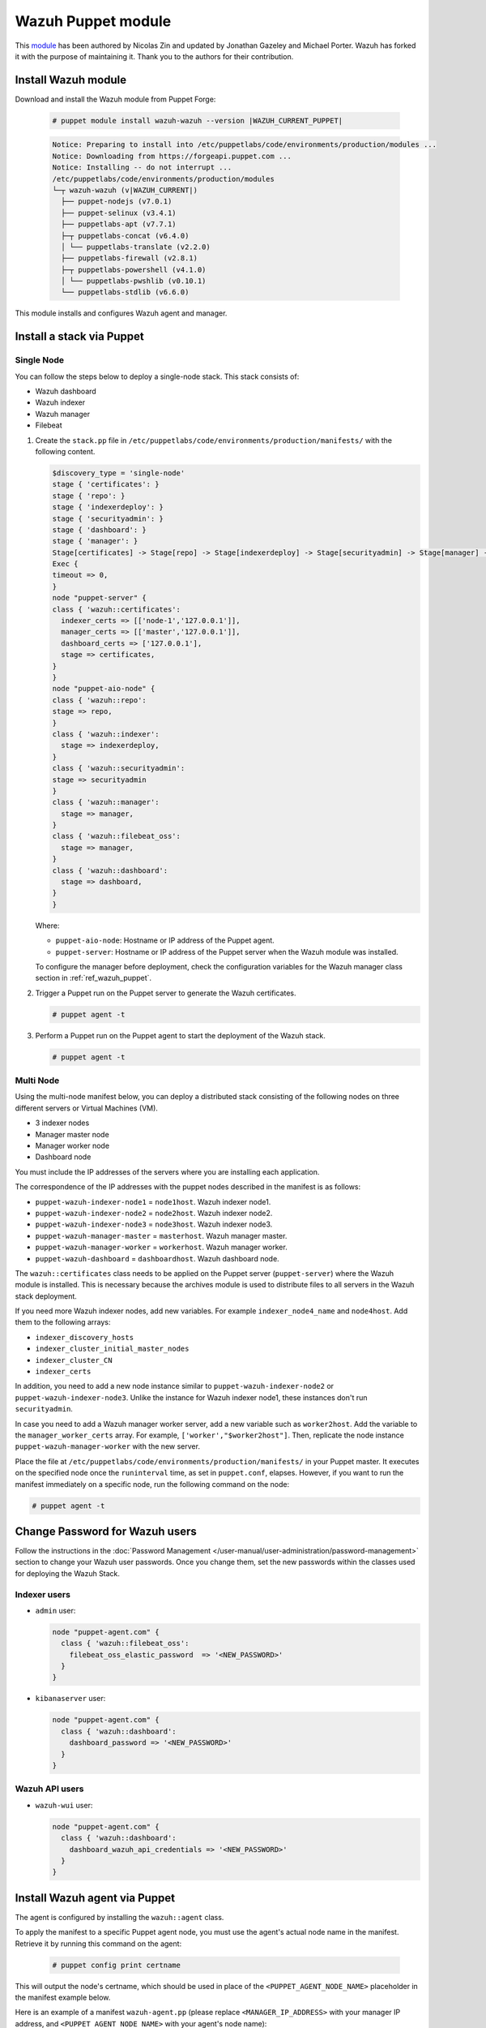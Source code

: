 .. Copyright (C) 2015, Wazuh, Inc.

.. meta::
   :description: Learn about Wazuh Puppet module in this section of the Wazuh documentation.

Wazuh Puppet module
===================

This `module <https://github.com/wazuh/wazuh-puppet>`_ has been authored by Nicolas Zin and updated by Jonathan Gazeley and Michael Porter. Wazuh has forked it with the purpose of maintaining it. Thank you to the authors for their contribution.


Install Wazuh module
--------------------

Download and install the Wazuh module from Puppet Forge:

  .. code-block:: console

    # puppet module install wazuh-wazuh --version |WAZUH_CURRENT_PUPPET|

  .. code-block:: none
    :class: output

    Notice: Preparing to install into /etc/puppetlabs/code/environments/production/modules ...
    Notice: Downloading from https://forgeapi.puppet.com ...
    Notice: Installing -- do not interrupt ...
    /etc/puppetlabs/code/environments/production/modules
    └─┬ wazuh-wazuh (v|WAZUH_CURRENT|)
      ├── puppet-nodejs (v7.0.1)
      ├── puppet-selinux (v3.4.1)
      ├── puppetlabs-apt (v7.7.1)
      ├─┬ puppetlabs-concat (v6.4.0)
      │ └── puppetlabs-translate (v2.2.0)
      ├── puppetlabs-firewall (v2.8.1)
      ├─┬ puppetlabs-powershell (v4.1.0)
      │ └── puppetlabs-pwshlib (v0.10.1)
      └── puppetlabs-stdlib (v6.6.0)


This module installs and configures Wazuh agent and manager.


Install a stack via Puppet
--------------------------

Single Node
^^^^^^^^^^^

You can follow the steps below to deploy a single-node stack. This stack consists of:

-  Wazuh dashboard
-  Wazuh indexer
-  Wazuh manager
-  Filebeat

#. Create the ``stack.pp`` file in ``/etc/puppetlabs/code/environments/production/manifests/`` with the following content.

   .. code-block:: puppet

      $discovery_type = 'single-node'
      stage { 'certificates': }
      stage { 'repo': }
      stage { 'indexerdeploy': }
      stage { 'securityadmin': }
      stage { 'dashboard': }
      stage { 'manager': }
      Stage[certificates] -> Stage[repo] -> Stage[indexerdeploy] -> Stage[securityadmin] -> Stage[manager] -> Stage[dashboard]
      Exec {
      timeout => 0,
      }
      node "puppet-server" {
      class { 'wazuh::certificates':
        indexer_certs => [['node-1','127.0.0.1']],
        manager_certs => [['master','127.0.0.1']],
        dashboard_certs => ['127.0.0.1'],
        stage => certificates,
      }
      }
      node "puppet-aio-node" {
      class { 'wazuh::repo':
      stage => repo,
      }
      class { 'wazuh::indexer':
        stage => indexerdeploy,
      }
      class { 'wazuh::securityadmin':
      stage => securityadmin
      }
      class { 'wazuh::manager':
        stage => manager,
      }
      class { 'wazuh::filebeat_oss':
        stage => manager,
      }
      class { 'wazuh::dashboard':
        stage => dashboard,
      }
      }

   Where:

   -  ``puppet-aio-node``: Hostname or IP address of the Puppet agent.
   -  ``puppet-server``: Hostname or IP address of the Puppet server when the Wazuh module was installed.

   To configure the manager before deployment, check the configuration variables for the Wazuh manager class section in :ref:`ref_wazuh_puppet`.

#. Trigger a Puppet run on the Puppet server to generate the Wazuh certificates.

   .. code-block:: console

      # puppet agent -t

#. Perform a Puppet run on the Puppet agent to start the deployment of the Wazuh stack.

   .. code-block:: console

      # puppet agent -t

Multi Node
^^^^^^^^^^

Using the multi-node manifest below, you can deploy a distributed stack consisting of the following nodes on three different servers or Virtual Machines (VM).

-  3 indexer nodes
-  Manager master node
-  Manager worker node
-  Dashboard node

You must include the IP addresses of the servers where you are installing each application.

.. code-block:: puppet
   :emphasize-lines: 1-6

   $node1host   = '<WAZUH_INDEXER_NODE1_IP_ADDRESS>'
   $node2host   = '<WAZUH_INDEXER_NODE2_IP_ADDRESS>'
   $node3host   = '<WAZUH_INDEXER_NODE3_IP_ADDRESS>'
   $masterhost    = '<WAZUH_MANAGER_MASTER_IP_ADDRESS>'
   $workerhost    = '<WAZUH_MANAGER_WORKER_IP_ADDRESS>'
   $dashboardhost = '<WAZUH_DASHBOARD_IP_ADDRESS>'
   $indexer_node1_name = 'node1'
   $indexer_node2_name = 'node2'
   $indexer_node3_name = 'node3'
   $master_name = 'master'
   $worker_name = 'worker'
   $cluster_size = '3'
   $indexer_discovery_hosts = [$node1host, $node2host, $node3host]
   $indexer_cluster_initial_master_nodes = [$node1host, $node2host, $node3host]
   $indexer_cluster_CN = [$indexer_node1_name, $indexer_node2_name, $indexer_node3_name]
   # Define stage for order execution
   stage { 'certificates': }
   stage { 'repo': }
   stage { 'indexerdeploy': }
   stage { 'securityadmin': }
   stage { 'dashboard': }
   stage { 'manager': }
   Stage[certificates] -> Stage[repo] -> Stage[indexerdeploy] -> Stage[securityadmin] -> Stage[manager] -> Stage[dashboard]
   Exec {
   timeout => 0,
   }
   node "puppet-server" {
   class { 'wazuh::certificates':
     indexer_certs => [["$indexer_node1_name","$node1host" ],["$indexer_node2_name","$node2host" ],["$indexer_node3_name","$node3host" ]],
     manager_master_certs => [["$master_name","$masterhost"]],
     manager_worker_certs => [["$worker_name","$workerhost"]],
     dashboard_certs => ["$dashboardhost"],
     stage => certificates
   }
   class { 'wazuh::repo':
   stage => repo
   }
   }
   node "puppet-wazuh-indexer-node1" {
   class { 'wazuh::repo':
   stage => repo
   }
   class { 'wazuh::indexer':
     indexer_node_name => "$indexer_node1_name",
     indexer_network_host => "$node1host",
     indexer_node_max_local_storage_nodes => "$cluster_size",
     indexer_discovery_hosts => $indexer_discovery_hosts,
     indexer_cluster_initial_master_nodes => $indexer_cluster_initial_master_nodes,
     indexer_cluster_CN => $indexer_cluster_CN,
     stage => indexerdeploy
   }
   class { 'wazuh::securityadmin':
   indexer_network_host => "$node1host",
   stage => securityadmin
   }
   }
   node "puppet-wazuh-indexer-node2" {
   class { 'wazuh::repo':
   stage => repo
   }
   class { 'wazuh::indexer':
     indexer_node_name => "$indexer_node2_name",
     indexer_network_host => "$node2host",
     indexer_node_max_local_storage_nodes => "$cluster_size",
     indexer_discovery_hosts => $indexer_discovery_hosts,
     indexer_cluster_initial_master_nodes => $indexer_cluster_initial_master_nodes,
     indexer_cluster_CN => $indexer_cluster_CN,
     stage => indexerdeploy
   }
   }
   node "puppet-wazuh-indexer-node3" {
   class { 'wazuh::repo':
   stage => repo
   }
   class { 'wazuh::indexer':
     indexer_node_name => "$indexer_node3_name",
     indexer_network_host => "$node3host",
     indexer_node_max_local_storage_nodes => "$cluster_size",
     indexer_discovery_hosts => $indexer_discovery_hosts,
     indexer_cluster_initial_master_nodes => $indexer_cluster_initial_master_nodes,
     indexer_cluster_CN => $indexer_cluster_CN,
     stage => indexerdeploy
   }
   }
   node "puppet-wazuh-manager-master" {
   class { 'wazuh::repo':
   stage => repo
   }
   class { 'wazuh::manager':
     ossec_cluster_name => 'wazuh-cluster',
     ossec_cluster_node_name => 'wazuh-master',
     ossec_cluster_node_type => 'master',
     ossec_cluster_key => '01234567890123456789012345678912',
     ossec_cluster_bind_addr => "$masterhost",
     ossec_cluster_nodes => ["$masterhost"],
     ossec_cluster_disabled => 'no',
     stage => manager
   }
   class { 'wazuh::filebeat_oss':
     filebeat_oss_indexer_ip => "$node1host",
     wazuh_node_name => "$master_name",
     stage => manager
   }
   }
   node "puppet-wazuh-manager-worker" {
   class { 'wazuh::repo':
   stage => repo
   }
   class { 'wazuh::manager':
     ossec_cluster_name => 'wazuh-cluster',
     ossec_cluster_node_name => 'wazuh-worker',
     ossec_cluster_node_type => 'worker',
     ossec_cluster_key => '01234567890123456789012345678912',
     ossec_cluster_bind_addr => "$masterhost",
     ossec_cluster_nodes => ["$masterhost"],
     ossec_cluster_disabled => 'no',
     stage => manager
   }
   class { 'wazuh::filebeat_oss':
     filebeat_oss_indexer_ip => "$node1host",
     wazuh_node_name => "$worker_name",
     stage => manager
   }
   }
   node "puppet-wazuh-dashboard" {
   class { 'wazuh::repo':
   stage => repo,
   }
   class { 'wazuh::dashboard':
     indexer_server_ip  => "$node1host",
     manager_api_host   => "$masterhost",
     stage => dashboard
   }
   }

The correspondence of the IP addresses with the puppet nodes described in the manifest is as follows:

-  ``puppet-wazuh-indexer-node1`` = ``node1host``. Wazuh indexer node1.
-  ``puppet-wazuh-indexer-node2`` = ``node2host``. Wazuh indexer node2.
-  ``puppet-wazuh-indexer-node3`` = ``node3host``. Wazuh indexer node3.
-  ``puppet-wazuh-manager-master`` = ``masterhost``. Wazuh manager master.
-  ``puppet-wazuh-manager-worker`` = ``workerhost``. Wazuh manager worker.
-  ``puppet-wazuh-dashboard`` = ``dashboardhost``. Wazuh dashboard node.

The ``wazuh::certificates`` class needs to be applied on the Puppet server (``puppet-server``) where the Wazuh module is installed. This is necessary because the archives module is used to distribute files to all servers in the Wazuh stack deployment.

If you need more Wazuh indexer nodes, add new variables. For example ``indexer_node4_name`` and ``node4host``. Add them to the following arrays:

-  ``indexer_discovery_hosts``
-  ``indexer_cluster_initial_master_nodes``
-  ``indexer_cluster_CN``
-  ``indexer_certs``

In addition, you need to add a new node instance similar to ``puppet-wazuh-indexer-node2`` or ``puppet-wazuh-indexer-node3``. Unlike the instance for Wazuh indexer node1, these instances don't run ``securityadmin``.

In case you need to add a Wazuh manager worker server, add a new variable such as ``worker2host``. Add the variable to the ``manager_worker_certs`` array. For example, ``['worker',"$worker2host"]``. Then, replicate the node instance ``puppet-wazuh-manager-worker`` with the new server.

Place the file at ``/etc/puppetlabs/code/environments/production/manifests/`` in your Puppet master. It executes on the specified node once the ``runinterval`` time, as set in ``puppet.conf``, elapses. However, if you want to run the manifest immediately on a specific node, run the following command on the node:

.. code-block:: console

   # puppet agent -t

Change Password for Wazuh users
-------------------------------

Follow the instructions in the :doc:`Password Management </user-manual/user-administration/password-management>` section to change your Wazuh user passwords. Once you change them, set the new passwords within the classes used for deploying the Wazuh Stack.

Indexer users
^^^^^^^^^^^^^

-  ``admin`` user:

   .. code-block:: puppet

      node "puppet-agent.com" {
        class { 'wazuh::filebeat_oss':
          filebeat_oss_elastic_password  => '<NEW_PASSWORD>'
        }
      }

-  ``kibanaserver`` user:

   .. code-block:: puppet

      node "puppet-agent.com" {
        class { 'wazuh::dashboard':
          dashboard_password => '<NEW_PASSWORD>'
        }
      }

Wazuh API users
^^^^^^^^^^^^^^^

-  ``wazuh-wui`` user:

   .. code-block:: puppet

      node "puppet-agent.com" {
        class { 'wazuh::dashboard':
          dashboard_wazuh_api_credentials => '<NEW_PASSWORD>'
        }
      }

Install Wazuh agent via Puppet
------------------------------

The agent is configured by installing the ``wazuh::agent`` class.

To apply the manifest to a specific Puppet agent node, you must use the agent's actual node name in the manifest. Retrieve it by running this command on the agent:

  .. code-block:: console

    # puppet config print certname

This will output the node's certname, which should be used in place of the ``<PUPPET_AGENT_NODE_NAME>`` placeholder in the manifest example below.

Here is an example of a manifest ``wazuh-agent.pp`` (please replace  ``<MANAGER_IP_ADDRESS>`` with your manager IP address, and ``<PUPPET_AGENT_NODE_NAME>`` with your agent's node name):

  .. code-block:: puppet

   node "<PUPPET_AGENT_NODE_NAME>" {
     class { 'wazuh::repo':
     }
     class { "wazuh::agent":
       wazuh_register_endpoint => "<MANAGER_IP_ADDRESS>",
       wazuh_reporting_endpoint => "<MANAGER_IP_ADDRESS>"
     }
   }


Place the file at ``/etc/puppetlabs/code/environments/production/manifests/`` in your Puppet master and it will be executed in the specified node after the ``runinterval`` time set in ``puppet.conf``. However, if you want to run it first, try the following command in the Puppet agent.

  .. code-block:: console

    # puppet agent -t

.. _ref_wazuh_puppet:

Reference Wazuh puppet
----------------------

+-----------------------------------------------------------------+-----------------------------------------------------------------+---------------------------------------------+
| Sections                                                        | Variables                                                       | Functions                                   |
+=================================================================+=================================================================+=============================================+
| :ref:`Wazuh manager class <reference_wazuh_manager_class>`      | :ref:`Alerts <ref_server_vars_alerts>`                          | :ref:`email_alert <ref_server_email_alert>` |
|                                                                 |                                                                 |                                             |
|                                                                 | :ref:`Authd <ref_server_vars_authd>`                            | :ref:`command <ref_server_command>`         |
|                                                                 |                                                                 |                                             |
|                                                                 | :ref:`Cluster <ref_server_vars_cluster>`                        | :ref:`activeresponse <ref_server_ar>`       |
|                                                                 |                                                                 |                                             |
|                                                                 | :ref:`Global <ref_server_vars_global>`                          |                                             |
|                                                                 |                                                                 |                                             |
|                                                                 | :ref:`Localfile <ref_server_vars_localfile>`                    |                                             |
|                                                                 |                                                                 |                                             |
|                                                                 | :ref:`Rootcheck <ref_server_vars_rootcheck>`                    |                                             |
|                                                                 |                                                                 |                                             |
|                                                                 | :ref:`Syscheck <ref_server_vars_syscheck>`                      |                                             |
|                                                                 |                                                                 |                                             |
|                                                                 | :ref:`Syslog output <ref_server_vars_syslog_output>`            |                                             |
|                                                                 |                                                                 |                                             |
|                                                                 | :ref:`Vulnerability Detection <ref_server_vars_vuln_detection>` |                                             |
|                                                                 |                                                                 |                                             |
|                                                                 | :ref:`Wazuh API <ref_server_vars_wazuh_api>`                    |                                             |
|                                                                 |                                                                 |                                             |
|                                                                 | :ref:`Wodle osquery <ref_server_vars_wodle_osquery>`            |                                             |
|                                                                 |                                                                 |                                             |
|                                                                 | :ref:`Wodle Syscollector <ref_server_vars_wodle_syscollector>`  |                                             |
|                                                                 |                                                                 |                                             |
|                                                                 | :ref:`Misc <ref_server_vars_misc>`                              |                                             |
+-----------------------------------------------------------------+-----------------------------------------------------------------+---------------------------------------------+
| :ref:`Wazuh agent class <reference_wazuh_agent_class>`          | :ref:`Active Response <ref_agent_vars_ar>`                      |                                             |
|                                                                 |                                                                 |                                             |
|                                                                 | :ref:`Agent enrollment <ref_agent_vars_enroll>`                 |                                             |
|                                                                 |                                                                 |                                             |
|                                                                 | :ref:`Client settings <ref_agent_vars_client>`                  |                                             |
|                                                                 |                                                                 |                                             |
|                                                                 | :ref:`Localfile <ref_agent_vars_localfile>`                     |                                             |
|                                                                 |                                                                 |                                             |
|                                                                 | :ref:`Rootcheck <ref_agent_vars_rootcheck>`                     |                                             |
|                                                                 |                                                                 |                                             |
|                                                                 | :ref:`SCA <ref_agent_vars_sca>`                                 |                                             |
|                                                                 |                                                                 |                                             |
|                                                                 | :ref:`Syscheck <ref_agent_vars_syscheck>`                       |                                             |
|                                                                 |                                                                 |                                             |
|                                                                 | :ref:`Wodle osquery <ref_agent_vars_wodle_osquery>`             |                                             |
|                                                                 |                                                                 |                                             |
|                                                                 | :ref:`Wodle Syscollector <ref_agent_vars_wodle_syscollector>`   |                                             |
|                                                                 |                                                                 |                                             |
|                                                                 | :ref:`Misc <ref_agent_vars_misc>`                               |                                             |
|                                                                 |                                                                 |                                             |
+-----------------------------------------------------------------+-----------------------------------------------------------------+---------------------------------------------+

.. topic:: Contents

 .. toctree::
    :maxdepth: 1

    reference-wazuh-puppet/wazuh-manager-class
    reference-wazuh-puppet/wazuh-agent-class

